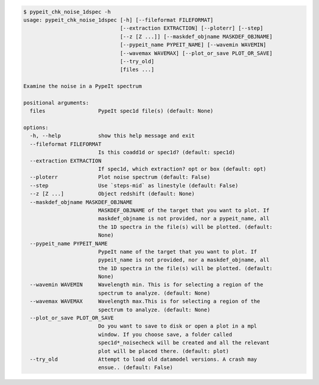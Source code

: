 .. code-block:: console

    $ pypeit_chk_noise_1dspec -h
    usage: pypeit_chk_noise_1dspec [-h] [--fileformat FILEFORMAT]
                                   [--extraction EXTRACTION] [--ploterr] [--step]
                                   [--z [Z ...]] [--maskdef_objname MASKDEF_OBJNAME]
                                   [--pypeit_name PYPEIT_NAME] [--wavemin WAVEMIN]
                                   [--wavemax WAVEMAX] [--plot_or_save PLOT_OR_SAVE]
                                   [--try_old]
                                   [files ...]
    
    Examine the noise in a PypeIt spectrum
    
    positional arguments:
      files                 PypeIt spec1d file(s) (default: None)
    
    options:
      -h, --help            show this help message and exit
      --fileformat FILEFORMAT
                            Is this coadd1d or spec1d? (default: spec1d)
      --extraction EXTRACTION
                            If spec1d, which extraction? opt or box (default: opt)
      --ploterr             Plot noise spectrum (default: False)
      --step                Use `steps-mid` as linestyle (default: False)
      --z [Z ...]           Object redshift (default: None)
      --maskdef_objname MASKDEF_OBJNAME
                            MASKDEF_OBJNAME of the target that you want to plot. If
                            maskdef_objname is not provided, nor a pypeit_name, all
                            the 1D spectra in the file(s) will be plotted. (default:
                            None)
      --pypeit_name PYPEIT_NAME
                            PypeIt name of the target that you want to plot. If
                            pypeit_name is not provided, nor a maskdef_objname, all
                            the 1D spectra in the file(s) will be plotted. (default:
                            None)
      --wavemin WAVEMIN     Wavelength min. This is for selecting a region of the
                            spectrum to analyze. (default: None)
      --wavemax WAVEMAX     Wavelength max.This is for selecting a region of the
                            spectrum to analyze. (default: None)
      --plot_or_save PLOT_OR_SAVE
                            Do you want to save to disk or open a plot in a mpl
                            window. If you choose save, a folder called
                            spec1d*_noisecheck will be created and all the relevant
                            plot will be placed there. (default: plot)
      --try_old             Attempt to load old datamodel versions. A crash may
                            ensue.. (default: False)
    
